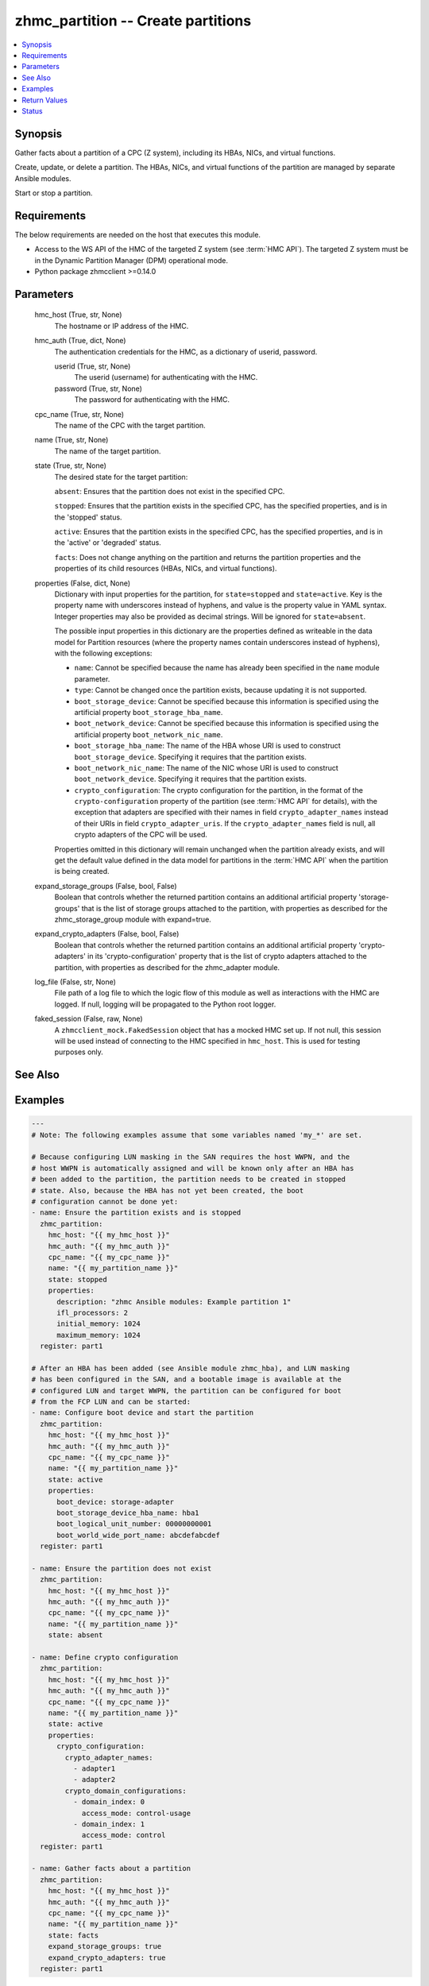 .. _zhmc_partition_module:


zhmc_partition -- Create partitions
===================================

.. contents::
   :local:
   :depth: 1


Synopsis
--------

Gather facts about a partition of a CPC (Z system), including its HBAs, NICs, and virtual functions.

Create, update, or delete a partition. The HBAs, NICs, and virtual functions of the partition are managed by separate Ansible modules.

Start or stop a partition.



Requirements
------------
The below requirements are needed on the host that executes this module.

- Access to the WS API of the HMC of the targeted Z system (see :term:`HMC API`). The targeted Z system must be in the Dynamic Partition Manager (DPM) operational mode.
- Python package zhmcclient >=0.14.0



Parameters
----------

  hmc_host (True, str, None)
    The hostname or IP address of the HMC.


  hmc_auth (True, dict, None)
    The authentication credentials for the HMC, as a dictionary of userid, password.


    userid (True, str, None)
      The userid (username) for authenticating with the HMC.


    password (True, str, None)
      The password for authenticating with the HMC.



  cpc_name (True, str, None)
    The name of the CPC with the target partition.


  name (True, str, None)
    The name of the target partition.


  state (True, str, None)
    The desired state for the target partition:

    ``absent``: Ensures that the partition does not exist in the specified CPC.

    ``stopped``: Ensures that the partition exists in the specified CPC, has the specified properties, and is in the 'stopped' status.

    ``active``: Ensures that the partition exists in the specified CPC, has the specified properties, and is in the 'active' or 'degraded' status.

    ``facts``: Does not change anything on the partition and returns the partition properties and the properties of its child resources (HBAs, NICs, and virtual functions).


  properties (False, dict, None)
    Dictionary with input properties for the partition, for ``state=stopped`` and ``state=active``. Key is the property name with underscores instead of hyphens, and value is the property value in YAML syntax. Integer properties may also be provided as decimal strings. Will be ignored for ``state=absent``.

    The possible input properties in this dictionary are the properties defined as writeable in the data model for Partition resources (where the property names contain underscores instead of hyphens), with the following exceptions:

    * ``name``: Cannot be specified because the name has already been specified in the ``name`` module parameter.

    * ``type``: Cannot be changed once the partition exists, because updating it is not supported.

    * ``boot_storage_device``: Cannot be specified because this information is specified using the artificial property ``boot_storage_hba_name``.

    * ``boot_network_device``: Cannot be specified because this information is specified using the artificial property ``boot_network_nic_name``.

    * ``boot_storage_hba_name``: The name of the HBA whose URI is used to construct ``boot_storage_device``. Specifying it requires that the partition exists.

    * ``boot_network_nic_name``: The name of the NIC whose URI is used to construct ``boot_network_device``. Specifying it requires that the partition exists.

    * ``crypto_configuration``: The crypto configuration for the partition, in the format of the ``crypto-configuration`` property of the partition (see :term:`HMC API` for details), with the exception that adapters are specified with their names in field ``crypto_adapter_names`` instead of their URIs in field ``crypto_adapter_uris``. If the ``crypto_adapter_names`` field is null, all crypto adapters of the CPC will be used.

    Properties omitted in this dictionary will remain unchanged when the partition already exists, and will get the default value defined in the data model for partitions in the :term:`HMC API` when the partition is being created.


  expand_storage_groups (False, bool, False)
    Boolean that controls whether the returned partition contains an additional artificial property 'storage-groups' that is the list of storage groups attached to the partition, with properties as described for the zhmc_storage_group module with expand=true.


  expand_crypto_adapters (False, bool, False)
    Boolean that controls whether the returned partition contains an additional artificial property 'crypto-adapters' in its 'crypto-configuration' property that is the list of crypto adapters attached to the partition, with properties as described for the zhmc_adapter module.


  log_file (False, str, None)
    File path of a log file to which the logic flow of this module as well as interactions with the HMC are logged. If null, logging will be propagated to the Python root logger.


  faked_session (False, raw, None)
    A ``zhmcclient_mock.FakedSession`` object that has a mocked HMC set up. If not null, this session will be used instead of connecting to the HMC specified in ``hmc_host``. This is used for testing purposes only.







See Also
--------

.. seealso::

   :ref:`zhmc_hba_module`
      The official documentation on the **zhmc_hba** module.
   :ref:`zhmc_nic_module`
      The official documentation on the **zhmc_nic** module.
   :ref:`zhmc_virtual_function_module`
      The official documentation on the **zhmc_virtual_function** module.


Examples
--------

.. code-block:: yaml+jinja

    
    ---
    # Note: The following examples assume that some variables named 'my_*' are set.

    # Because configuring LUN masking in the SAN requires the host WWPN, and the
    # host WWPN is automatically assigned and will be known only after an HBA has
    # been added to the partition, the partition needs to be created in stopped
    # state. Also, because the HBA has not yet been created, the boot
    # configuration cannot be done yet:
    - name: Ensure the partition exists and is stopped
      zhmc_partition:
        hmc_host: "{{ my_hmc_host }}"
        hmc_auth: "{{ my_hmc_auth }}"
        cpc_name: "{{ my_cpc_name }}"
        name: "{{ my_partition_name }}"
        state: stopped
        properties:
          description: "zhmc Ansible modules: Example partition 1"
          ifl_processors: 2
          initial_memory: 1024
          maximum_memory: 1024
      register: part1

    # After an HBA has been added (see Ansible module zhmc_hba), and LUN masking
    # has been configured in the SAN, and a bootable image is available at the
    # configured LUN and target WWPN, the partition can be configured for boot
    # from the FCP LUN and can be started:
    - name: Configure boot device and start the partition
      zhmc_partition:
        hmc_host: "{{ my_hmc_host }}"
        hmc_auth: "{{ my_hmc_auth }}"
        cpc_name: "{{ my_cpc_name }}"
        name: "{{ my_partition_name }}"
        state: active
        properties:
          boot_device: storage-adapter
          boot_storage_device_hba_name: hba1
          boot_logical_unit_number: 00000000001
          boot_world_wide_port_name: abcdefabcdef
      register: part1

    - name: Ensure the partition does not exist
      zhmc_partition:
        hmc_host: "{{ my_hmc_host }}"
        hmc_auth: "{{ my_hmc_auth }}"
        cpc_name: "{{ my_cpc_name }}"
        name: "{{ my_partition_name }}"
        state: absent

    - name: Define crypto configuration
      zhmc_partition:
        hmc_host: "{{ my_hmc_host }}"
        hmc_auth: "{{ my_hmc_auth }}"
        cpc_name: "{{ my_cpc_name }}"
        name: "{{ my_partition_name }}"
        state: active
        properties:
          crypto_configuration:
            crypto_adapter_names:
              - adapter1
              - adapter2
            crypto_domain_configurations:
              - domain_index: 0
                access_mode: control-usage
              - domain_index: 1
                access_mode: control
      register: part1

    - name: Gather facts about a partition
      zhmc_partition:
        hmc_host: "{{ my_hmc_host }}"
        hmc_auth: "{{ my_hmc_auth }}"
        cpc_name: "{{ my_cpc_name }}"
        name: "{{ my_partition_name }}"
        state: facts
        expand_storage_groups: true
        expand_crypto_adapters: true
      register: part1




Return Values
-------------

partition (success, dict, )
  For ``state=absent``, an empty dictionary.

  For ``state=stopped`` and ``state=active``, a dictionary with the resource properties of the partition after changes, if any.

  For ``state=facts``, a dictionary with the resource properties of the partition, including its child resources as described below.


  name (, str, )
    Partition name


  {property} (, any, )
    Additional properties of the partition, as described in the :term:`HMC API` (using hyphens (-) in the property names).


  hbas (, list, )
    HBAs of the partition (for ``state=facts``).


    name (, str, )
      HBA name


    {property} (, any, )
      Additional properties of the HBA, as described in the :term:`HMC API` (using hyphens (-) in the property names).



  nics (, list, )
    NICs of the partition (for ``state=facts``).


    name (, str, )
      NIC name


    {property} (, any, )
      Additional properties of the NIC, as described in the :term:`HMC API` (using hyphens (-) in the property names).



  virtual-functions (, list, )
    Virtual functions of the partition (for ``state=facts``).


    name (, str, )
      VF name


    {property} (, any, )
      Additional properties of the VF, as described in the :term:`HMC API` (using hyphens (-) in the property names).







Status
------




- This module is guaranteed to have backward compatible interface changes going forward. *[stableinterface]*


- This module is maintained by community.



Authors
~~~~~~~

- Andreas Maier (@andy-maier)
- Andreas Scheuring (@scheuran)
- Juergen Leopold (@leopoldjuergen)

